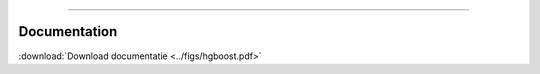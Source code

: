 .. _code_directive:

-------------------------------------

Documentation
-------------

:download:`Download documentatie <../figs/hgboost.pdf>`
